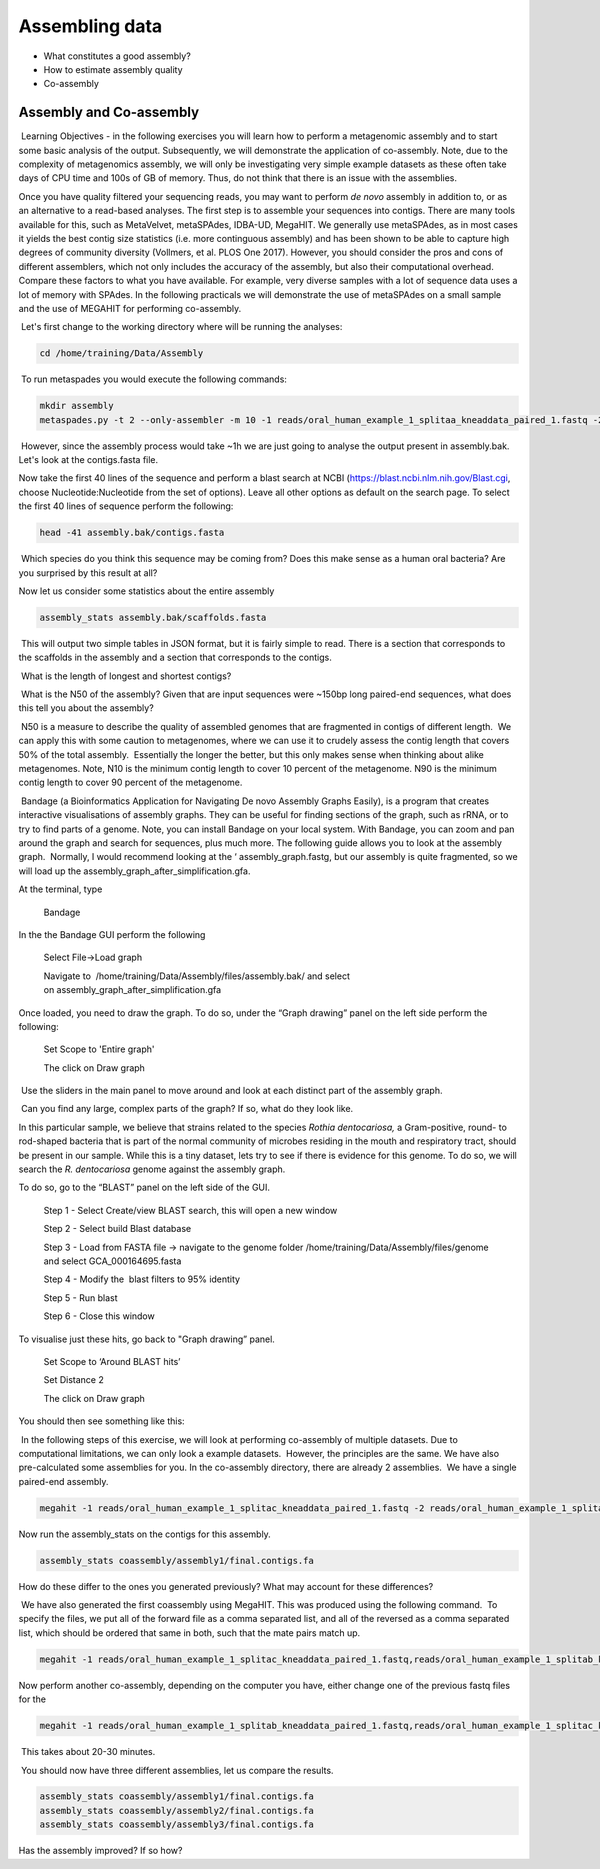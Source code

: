 ***************
Assembling data
***************

- What constitutes a good assembly?
- How to estimate assembly quality
- Co-assembly

Assembly and Co-assembly
----------------------------------

|image1|\ Learning Objectives - in the following exercises you will
learn how to perform a metagenomic assembly and to start some basic
analysis of the output. Subsequently, we will demonstrate the
application of co-assembly. Note, due to the complexity of metagenomics
assembly, we will only be investigating very simple example datasets as
these often take days of CPU time and 100s of GB of memory. Thus, do not
think that there is an issue with the assemblies.

Once you have quality filtered your sequencing reads, you may want to perform *de novo* assembly in addition to, or
as an alternative to a read-based analyses. The first step is to
assemble your sequences into contigs. There are many tools available for
this, such as MetaVelvet, metaSPAdes, IDBA-UD, MegaHIT. We generally use
metaSPAdes, as in most cases it yields the best contig size statistics
(i.e. more continguous assembly) and has been shown to be able to
capture high degrees of community diversity (Vollmers, et al. PLOS One
2017). However, you should consider the pros and cons of different
assemblers, which not only includes the accuracy of the assembly, but
also their computational overhead. Compare these factors to what you
have available. For example, very diverse samples with a lot of
sequence data uses a lot of memory with SPAdes. In the following
practicals we will demonstrate the use of metaSPAdes on a small sample
and the use of MEGAHIT for performing co-assembly.

|image1|\ Let's first change to the working directory where will be running the analyses:

.. code-block:: bash

    cd /home/training/Data/Assembly

|image2|\ To run metaspades you would execute the following commands: 

.. code-block:: bash

    mkdir assembly
    metaspades.py -t 2 --only-assembler -m 10 -1 reads/oral_human_example_1_splitaa_kneaddata_paired_1.fastq -2 reads/oral_human_example_1_splitaa_kneaddata_paired_2.fastq -o assembly

|image2|\ However, since the assembly process would take ~1h we are just going to analyse the output present in assembly.bak. Let's look at the contigs.fasta file.  

Now take the first 40 lines of the sequence and perform a blast search
at NCBI (https://blast.ncbi.nlm.nih.gov/Blast.cgi, choose
Nucleotide:Nucleotide from the set of options). Leave all other options
as default on the search page. To select the first 40 lines of sequence
perform the following:

.. code-block:: bash

    head -41 assembly.bak/contigs.fasta

|image8|\

|image3|\ Which species do you think this sequence may be coming from?
Does this make sense as a human oral bacteria? Are you surprised by this
result at all?  

|image2|\  Now let us consider some statistics about the entire assembly

.. code-block:: bash

    assembly_stats assembly.bak/scaffolds.fasta

|image1|\ This will output two simple tables in JSON format, but it is
fairly simple to read. There is a section that corresponds to the
scaffolds in the assembly and a section that corresponds to the contigs.

|image3|\ What is the length of longest and shortest contigs? 

|image3|\ What is the N50 of the assembly? Given that are input
sequences were ~150bp long paired-end sequences, what does this tell you
about the assembly?

|image1|\ N50 is a measure to describe the quality of assembled genomes
that are fragmented in contigs of different length.  We can apply this
with some caution to metagenomes, where we can use it to crudely assess
the contig length that covers 50% of the total assembly.  Essentially
the longer the better, but this only makes sense when thinking about
alike metagenomes. Note, N10 is the minimum contig length to cover 10
percent of the metagenome. N90 is the minimum contig length to cover 90
percent of the metagenome.

|image2|\ Bandage (a Bioinformatics Application for Navigating De novo
Assembly Graphs Easily), is a program that creates interactive
visualisations of assembly graphs. They can be useful for finding
sections of the graph, such as rRNA, or to try to find parts of a
genome. Note, you can install Bandage on your local system. With
Bandage, you can zoom and pan around the graph and search for sequences,
plus much more. The following guide allows you to look at the assembly
graph.  Normally, I would recommend looking at the ‘
assembly_graph.fastg, but our assembly is quite fragmented, so we will
load up the assembly_graph_after_simplification.gfa.   

|image2|\  At the terminal, type 

    Bandage

In the the Bandage GUI perform the following

    Select File->Load graph

    Navigate to  /home/training/Data/Assembly/files/assembly.bak/ and select on assembly_graph_after_simplification.gfa

Once loaded, you need to draw the graph. To do so, under the “Graph
drawing” panel on the left side perform the following:

    Set Scope to 'Entire graph'
     
    The click on Draw graph

|image2|\ Use the sliders in the main panel to move around and look at
each distinct part of the assembly graph.

|image3|\ Can you find any large, complex parts of the graph? If so,
what do they look like. 

|image2|\  In this particular sample, we believe that strains related to
the species *Rothia dentocariosa,* a Gram-positive, round- to rod-shaped
bacteria that is part of the normal community of microbes residing in
the mouth and respiratory tract, should be present in our sample. While
this is a tiny dataset, lets try to see if there is evidence for this
genome. To do so, we will search the *R. dentocariosa* genome against
the assembly graph.

To do so, go to the “BLAST” panel on the left side of the GUI.

    Step 1 - Select Create/view BLAST search, this will open a new window    
    
    Step 2 - Select build Blast database
    
    Step 3 - Load from FASTA file -> navigate to the genome folder /home/training/Data/Assembly/files/genome and select GCA_000164695.fasta
    
    Step 4 - Modify the  blast filters to 95% identity
    
    Step 5 - Run blast
    
    Step 6 - Close this window

To visualise just these hits, go back to "Graph drawing” panel. 

    Set Scope to ‘Around BLAST hits’
    
    Set Distance 2
    
    The click on Draw graph

You should then see something like this:

|image9|\


|image1|\ In the following steps of this exercise, we will look at
performing co-assembly of multiple datasets. Due to computational
limitations, we can only look a example datasets.  However, the
principles are the same. We have also pre-calculated some assemblies for
you. In the co-assembly directory, there are already 2 assemblies.  We
have a single paired-end assembly. 

.. code-block:: bash

    megahit -1 reads/oral_human_example_1_splitac_kneaddata_paired_1.fastq -2 reads/oral_human_example_1_splitac_kneaddata_paired_2.fastq -o  coassembly/assembly1 -t 2 --k-list 23,51,77 

|image2|\  Now run the assembly_stats on the contigs for this assembly.

.. code-block:: bash

   assembly_stats coassembly/assembly1/final.contigs.fa

|image3|\  How do these differ to the ones you generated previously? What may account for these differences?

|image1|\ We have also generated the first coassembly using MegaHIT.
This was produced using the following command.  To specify the files, we
put all of the forward file as a comma separated list, and all of the
reversed as a comma separated list, which should be ordered that same in
both, such that the mate pairs match up.

.. code-block:: bash

    megahit -1 reads/oral_human_example_1_splitac_kneaddata_paired_1.fastq,reads/oral_human_example_1_splitab_kneaddata_paired_1.fastq  -2 reads/oral_human_example_1_splitac_kneaddata_paired_2.fastq,reads/oral_human_example_1_splitab_kneaddata_paired_2.fastq -o coassembly/assembly2 -t 2 --k-list 23,51,77 

|image2|\  Now perform another co-assembly, depending on the computer
you have, either change one of the previous fastq files for the 

.. code-block:: bash

    megahit -1 reads/oral_human_example_1_splitab_kneaddata_paired_1.fastq,reads/oral_human_example_1_splitac_kneaddata_paired_1.fastq,reads/oral_human_example_1_splitaa_kneaddata_paired_1.fastq -2 reads/oral_human_example_1_splitab_kneaddata_paired_2.fastq,reads/oral_human_example_1_splitac_kneaddata_paired_2.fastq,reads/oral_human_example_1_splitaa_kneaddata_paired_2.fastq -o coassembly/assembly3 -t 2 --k-list 23,51,77   

|image1|\ This takes about 20-30 minutes.

|image2|\ You should now have three different assemblies, let us compare the results.

.. code-block:: bash

    assembly_stats coassembly/assembly1/final.contigs.fa
    assembly_stats coassembly/assembly2/final.contigs.fa
    assembly_stats coassembly/assembly3/final.contigs.fa

|image3|\  Has the assembly improved? If so how?

.. |image1| image:: media/info.png
   :width: 0.26667in
   :height: 0.26667in
.. |image2| image:: media/action.png
   :width: 0.26667in
   :height: 0.26667in
.. |image3| image:: media/question.png
   :width: 0.26667in
   :height: 0.26667in
.. |image4| image:: media/fastqc1.png
   :width: 6.26389in
   :height: 4.30833in
.. |image5| image:: media/fastqc2.png
   :width: 6.26389in
   :height: 4.30833in
.. |image6| image:: media/multiqc1.png
   :width: 6.26389in
   :height: 4.30833in
.. |image7| image:: media/multiqc2.png
   :width: 6.26389in
   :height: 4.30833in
.. |image8| image:: media/blast.png
   :width: 6.26389in
   :height: 3.86181in
.. |image9| image:: media/bandage.png
   :width: 6.26389in
   :height: 3.67569in


